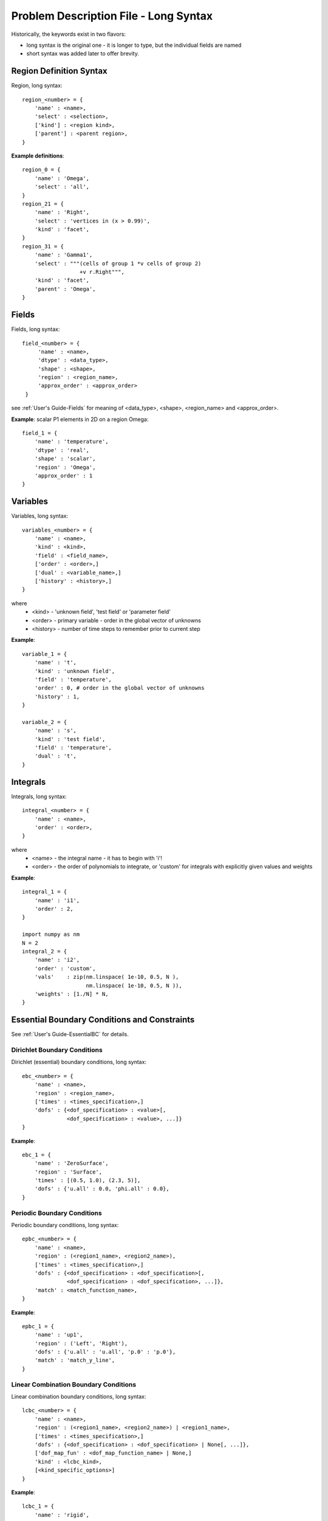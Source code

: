 
Problem Description File - Long Syntax
--------------------------------------

Historically, the keywords exist in two flavors:

- long syntax is the original one - it is longer to type, but the
  individual fields are named

- short syntax was added later to offer brevity.

Region Definition Syntax
^^^^^^^^^^^^^^^^^^^^^^^^

Region, long syntax::

      region_<number> = {
          'name' : <name>,
          'select' : <selection>,
          ['kind'] : <region kind>,
          ['parent'] : <parent region>,
      }

**Example definitions**::

          region_0 = {
              'name' : 'Omega',
              'select' : 'all',
          }
          region_21 = {
              'name' : 'Right',
              'select' : 'vertices in (x > 0.99)',
              'kind' : 'facet',
          }
          region_31 = {
              'name' : 'Gamma1',
              'select' : """(cells of group 1 *v cells of group 2)
                            +v r.Right""",
              'kind' : 'facet',
              'parent' : 'Omega',
          }


Fields
^^^^^^

Fields, long syntax::

       field_<number> = {
            'name' : <name>,
            'dtype' : <data_type>,
            'shape' : <shape>,
            'region' : <region_name>,
            'approx_order' : <approx_order>
        }

see :ref:`User's Guide-Fields` for meaning of <data_type>, <shape>,
<region_name> and <approx_order>.

**Example**: scalar P1 elements in 2D on a region Omega::

        field_1 = {
            'name' : 'temperature',
            'dtype' : 'real',
            'shape' : 'scalar',
            'region' : 'Omega',
            'approx_order' : 1
        }


Variables
^^^^^^^^^

Variables, long syntax::

        variables_<number> = {
            'name' : <name>,
            'kind' : <kind>,
            'field' : <field_name>,
            ['order' : <order>,]
            ['dual' : <variable_name>,]
            ['history' : <history>,]
        }

where
   * <kind> - 'unknown field', 'test field' or 'parameter field'
   * <order> -  primary variable - order in the global vector of unknowns
   * <history> - number of time steps to remember prior to current step

**Example**::

        variable_1 = {
            'name' : 't',
            'kind' : 'unknown field',
            'field' : 'temperature',
            'order' : 0, # order in the global vector of unknowns
            'history' : 1,
        }

        variable_2 = {
            'name' : 's',
            'kind' : 'test field',
            'field' : 'temperature',
            'dual' : 't',
        }


Integrals
^^^^^^^^^

Integrals, long syntax::

        integral_<number> = {
            'name' : <name>,
            'order' : <order>,
        }

where
    * <name> - the integral name - it has to begin with 'i'!
    * <order> - the order of polynomials to integrate, or 'custom' for
      integrals with explicitly given values and weights

**Example**::

        integral_1 = {
            'name' : 'i1',
            'order' : 2,
        }

        import numpy as nm
        N = 2
        integral_2 = {
            'name' : 'i2',
            'order' : 'custom',
            'vals'    : zip(nm.linspace( 1e-10, 0.5, N ),
                            nm.linspace( 1e-10, 0.5, N )),
            'weights' : [1./N] * N,
        }

Essential Boundary Conditions and Constraints
^^^^^^^^^^^^^^^^^^^^^^^^^^^^^^^^^^^^^^^^^^^^^

See :ref:`User's Guide-EssentialBC` for details.

Dirichlet Boundary Conditions
"""""""""""""""""""""""""""""

Dirichlet (essential) boundary conditions, long syntax::

    ebc_<number> = {
        'name' : <name>,
        'region' : <region_name>,
        ['times' : <times_specification>,]
        'dofs' : {<dof_specification> : <value>[,
                  <dof_specification> : <value>, ...]}
    }

**Example**::

        ebc_1 = {
            'name' : 'ZeroSurface',
            'region' : 'Surface',
            'times' : [(0.5, 1.0), (2.3, 5)],
            'dofs' : {'u.all' : 0.0, 'phi.all' : 0.0},
        }

Periodic Boundary Conditions
""""""""""""""""""""""""""""

Periodic boundary conditions, long syntax::

    epbc_<number> = {
        'name' : <name>,
        'region' : (<region1_name>, <region2_name>),
        ['times' : <times_specification>,]
        'dofs' : {<dof_specification> : <dof_specification>[,
                  <dof_specification> : <dof_specification>, ...]},
        'match' : <match_function_name>,
    }

**Example**::

        epbc_1 = {
            'name' : 'up1',
            'region' : ('Left', 'Right'),
            'dofs' : {'u.all' : 'u.all', 'p.0' : 'p.0'},
            'match' : 'match_y_line',
        }

Linear Combination Boundary Conditions
""""""""""""""""""""""""""""""""""""""

Linear combination boundary conditions, long syntax::

    lcbc_<number> = {
        'name' : <name>,
        'region' : (<region1_name>, <region2_name>) | <region1_name>,
        ['times' : <times_specification>,]
        'dofs' : {<dof_specification> : <dof_specification> | None[, ...]},
        ['dof_map_fun' : <dof_map_function_name> | None,]
        'kind' : <lcbc_kind>,
        [<kind_specific_options>]
    }

**Example**::

        lcbc_1 = {
            'name' : 'rigid',
            'region' : 'Y2',
            'dofs' : {'u.all' : None},
            'kind' : 'rigid',
        }

Initial Conditions
^^^^^^^^^^^^^^^^^^

Initial conditions, long syntax::

    ic_<number> = {
        'name' : <name>,
        'region' : <region_name>,
        'dofs' : {<dof_specification> : <value>[,
                  <dof_specification> : <value>, ...]}
    }

**Example**::

        ic_1 = {
            'name' : 'ic',
            'region' : 'Omega',
            'dofs' : {'T.0' : 5.0},
        }

Materials
^^^^^^^^^

**Example**::

    material_10 = {
        'name' : 'm',
        'values' : {
            # This gets tiled to all physical QPs (constant function)
            'val' : [0.0, -1.0, 0.0],
            # This does not - '.' denotes a special value, e.g. a flag.
            '.val0' : [0.0, 0.1, 0.0],
        },
    }

    material_3 = {
      'name' : 'm2',
      'function' : 'get_pars',
    }

    def get_pars(ts, coors, mode=None, **kwargs):
        out = {}
        if mode == 'qp':
            # <array of shape (coors.shape[0], n_row, n_col)>
            out['val'] = nm.ones((coors.shape[0], 1, 1), dtype=nm.float64)
        else: # special mode
            out['val0'] = True

        return out

Configuring Solvers
^^^^^^^^^^^^^^^^^^^

Linear solver::

    solver_0 = {
        'name' : 'ls',
        'kind' : 'ls.scipy_direct',
    }

Nonlinear solver::

    solver_1 = {
        'name' : 'newton',
        'kind' : 'nls.newton',

        'i_max'      : 1,
        'eps_a'      : 1e-10,
        'eps_r'      : 1.0,
        'macheps'   : 1e-16,
        'lin_red'    : 1e-2, # Linear system error < (eps_a * lin_red).
        'ls_red'     : 0.1,
        'ls_red_warp' : 0.001,
        'ls_on'      : 1.1,
        'ls_min'     : 1e-5,
        'check'     : 0,
        'delta'     : 1e-6,
        'problem'   : 'nonlinear', # 'nonlinear' or 'linear' (ignore i_max)
    }
